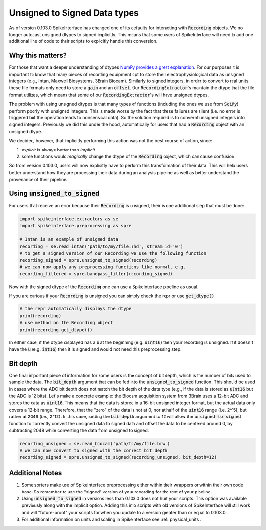 .. _unsigned_to_signed:

Unsigned to Signed Data types
=============================

As of version 0.103.0 SpikeInterface has changed one of its defaults for interacting with
:code:`Recording` objects. We no longer autocast unsigned dtypes to signed implicitly. This
means that some users of SpikeInterface will need to add one additional line of code to their scripts
to explicitly handle this conversion.


Why this matters?
-----------------

For those that want a deeper understanding of dtypes `NumPy provides a great explanation <https://numpy.org/doc/stable/reference/arrays.dtypes.html>`_.
For our purposes it is important to know that many pieces of recording equipment opt to store their electrophysiological data as unsigned integers
(e.g., Intan, Maxwell Biosystems, 3Brain Biocam).
Similarly to signed integers, in order to convert to real units these file formats only need to store a :code:`gain`
and an :code:`offset`. Our :code:`RecordingExtractor`'s maintain the dtype that the file format utilizes, which means that some of our
:code:`RecordingExtractor`'s will have unsigned dtypes.

The problem with using unsigned dtypes is that many types of functions (including the ones we use from :code:`SciPy`) perform poorly with unsigned integers.
This is made worse by the fact that these failures are silent (i.e. no error is triggered but the operation leads to nonsensical data). So the
solution required is to convernt unsigned integers into signed integers. Previously we did this under the hood, automatically for users that had
a :code:`Recording` object with an unsigned dtype.

We decided, however, that implicitly performing this action was not the best course of action, since:

1) *explicit* is always better than *implicit*
2) some functions would *magically* change the dtype of the :code:`Recording` object, which can cause confusion

So from version 0.103.0, users will now explicitly have to perform this transformation of their data. This will help users better understand how they are
processing their data during an analysis pipeline as well as better understand the provenance of their pipeline.


Using :code:`unsigned_to_signed`
--------------------------------

For users that receive an error because their :code:`Recording` is unsigned, their is one additional step that must be done:

.. code:: python

    import spikeinterface.extractors as se
    import spikeinterface.preprocessing as spre

    # Intan is an example of unsigned data
    recording = se.read_intan('path/to/my/file.rhd', stream_id='0')
    # to get a signed version of our Recording we use the following function
    recording_signed = spre.unsigned_to_signed(recording)
    # we can now apply any preprocessing functions like normal, e.g.
    recording_filtered = spre.bandpass_filter(recording_signed)


Now with the signed dtype of the :code:`Recording` one can use a SpikeInterface pipeline as usual.


If you are curious if your :code:`Recording` is unsigned you can simply check the repr or use :code:`get_dtype()`

.. code:: python

    # the repr automatically displays the dtype
    print(recording)
    # use method on the Recording object
    print(recording.get_dtype())

In either case, if the dtype displayed has a :code:`u` at the beginning (e.g. :code:`uint16`) then your recording is
unsigned. If it doesn't have the :code:`u` (e.g. :code:`int16`) then it is signed and would not need this preprocessing step.


Bit depth
---------

One final important piece of information for some users is the concept of bit depth, which is the number of bits used to
sample the data. The :code:`bit_depth` argument that can be fed into the :code:`unsigned_to_signed` function.
This should be used in cases where the ADC bit depth does not match the bit depth of the data type (e.g., if the data is
stored as :code:`uint16` but the ADC is 12 bits).
Let's make a concrete example: the Biocam acquisition system from 3Brain uses a 12-bit ADC and stores the data as
:code:`uint16`. This means that the data is stored in a 16-bit unsigned integer format, but the actual data
only covers a 12-bit range. Therefore, that the "zero" of the data is not at 0, nor at half of the :code:`uint16` range (i.e. 2^15),
but rather at 2048 (i.e., 2^12).
In this case, setting the :code:`bit_depth` argument to 12 will allow the :code:`unsigned_to_signed` function to
correctly convert the unsigned data to signed data and offset the data to be centered around 0, by subtracting 2048
while converting the data from unsigned to signed.

.. code:: python

    recording_unsigned = se.read_biocam('path/to/my/file.brw')
    # we can now convert to signed with the correct bit depth
    recording_signed = spre.unsigned_to_signed(recording_unsigned, bit_depth=12)


Additional Notes
----------------

1) Some sorters make use of SpikeInterface preprocessing either
   within their wrappers or within their own code base. So remember to use the "signed" version of
   your recording for the rest of your pipeline.

2) Using :code:`unsigned_to_signed` in versions less than 0.103.0 does not hurt your scripts. This
   option was available previously along with the implicit option. Adding this into scripts with old
   versions of SpikeInterface will still work and will "future-proof" your scripts for when you
   update to a version greater than or equal to 0.103.0.

3) For additional information on units and scaling in SpikeInterface see :ref:`physical_units`.
